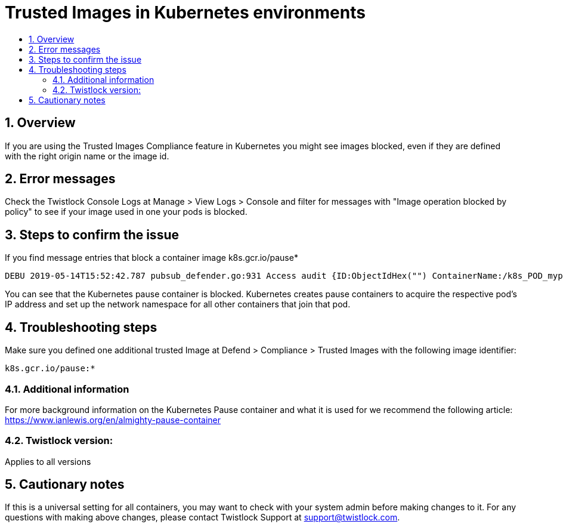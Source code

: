 // Before creating a new troubleshooting document, make sure there are no existing documents for that topic already. If you do find one, then add your notes in the same article.
// This template should be followed for all new troubleshooting content unless approved otherwise by Ian.

= Trusted Images in Kubernetes environments
:nofooter:
:numbered:
:imagesdir: ../images
:source-highlighter: highlightjs
:toc: macro
:toclevels: 2
:toc-title:

toc::[]


== Overview
If you are using the Trusted Images Compliance feature in Kubernetes you might see images blocked, even if they are defined with the right origin name or the image id.

== Error messages

Check the Twistlock Console Logs at Manage > View Logs > Console and filter for messages with "Image operation blocked by policy" to see if your image used in one your pods is blocked.

== Steps to confirm the issue

If you find message entries that block a container image k8s.gcr.io/pause*

----
DEBU 2019-05-14T15:52:42.787 pubsub_defender.go:931 Access audit {ID:ObjectIdHex("") ContainerName:/k8s_POD_mypod-28674c9bf-bbktm_default_6828ad56-761c-11e9-a781-deadbec217e9_0 ImageName:k8s.gcr.io/pause:3.1 User: Type:docker Time:2019-05-14 15:52:27.743569841 +0000 UTC Hostname:mynode.test.com FQDN: SourceIP: Allow:false RuleName:BlockImages API:create Msg:[Twistlock] Image operation blocked by policy: Block-unregistered-images, has 1 compliance issues
----

You can see that the Kubernetes pause container is blocked. Kubernetes creates pause containers to acquire the respective pod’s IP address and set up the network namespace for all other containers that join that pod.

== Troubleshooting steps

Make sure you defined one additional trusted Image at Defend > Compliance > Trusted Images with the following image identifier:
----
k8s.gcr.io/pause:*
----

=== Additional information
For more background information on the Kubernetes Pause container and what it is used for we recommend the following article: https://www.ianlewis.org/en/almighty-pause-container

=== Twistlock version:
Applies to all versions

== Cautionary notes
If this is a universal setting for all containers, you may want to check with your system admin before making changes to it.
For any questions with making above changes, please contact Twistlock Support at support@twistlock.com.
